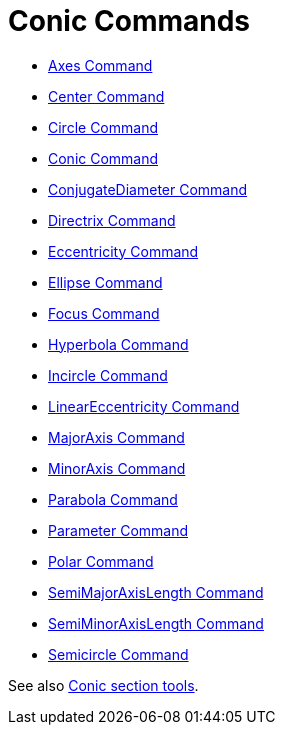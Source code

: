 = Conic Commands

* xref:/commands/Axes_Command.adoc[Axes Command]
* xref:/commands/Center_Command.adoc[Center Command]
* xref:/commands/Circle_Command.adoc[Circle Command]
* xref:/commands/Conic_Command.adoc[Conic Command]
* xref:/commands/ConjugateDiameter_Command.adoc[ConjugateDiameter Command]
* xref:/commands/Directrix_Command.adoc[Directrix Command]
* xref:/commands/Eccentricity_Command.adoc[Eccentricity Command]
* xref:/commands/Ellipse_Command.adoc[Ellipse Command]
* xref:/commands/Focus_Command.adoc[Focus Command]
* xref:/commands/Hyperbola_Command.adoc[Hyperbola Command]
* xref:/commands/Incircle_Command.adoc[Incircle Command]
* xref:/commands/LinearEccentricity_Command.adoc[LinearEccentricity Command]
* xref:/commands/MajorAxis_Command.adoc[MajorAxis Command]
* xref:/commands/MinorAxis_Command.adoc[MinorAxis Command]
* xref:/commands/Parabola_Command.adoc[Parabola Command]
* xref:/commands/Parameter_Command.adoc[Parameter Command]
* xref:/commands/Polar_Command.adoc[Polar Command]
* xref:/commands/SemiMajorAxisLength_Command.adoc[SemiMajorAxisLength Command]
* xref:/commands/SemiMinorAxisLength_Command.adoc[SemiMinorAxisLength Command]
* xref:/commands/Semicircle_Command.adoc[Semicircle Command]

See also xref:/tools/Conic_Section_Tools.adoc[Conic section tools].

